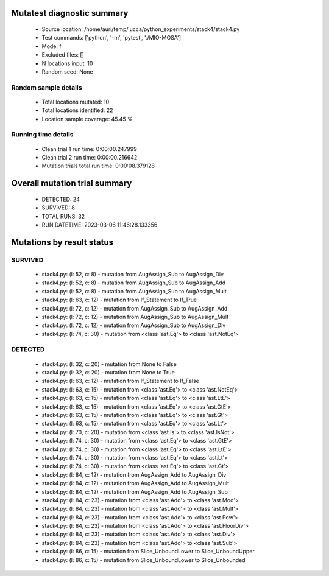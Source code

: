 Mutatest diagnostic summary
===========================
 - Source location: /home/auri/temp/lucca/python_experiments/stack4/stack4.py
 - Test commands: ['python', '-m', 'pytest', './MIO-MOSA']
 - Mode: f
 - Excluded files: []
 - N locations input: 10
 - Random seed: None

Random sample details
---------------------
 - Total locations mutated: 10
 - Total locations identified: 22
 - Location sample coverage: 45.45 %


Running time details
--------------------
 - Clean trial 1 run time: 0:00:00.247999
 - Clean trial 2 run time: 0:00:00.216642
 - Mutation trials total run time: 0:00:08.379128

Overall mutation trial summary
==============================
 - DETECTED: 24
 - SURVIVED: 8
 - TOTAL RUNS: 32
 - RUN DATETIME: 2023-03-06 11:46:28.133356


Mutations by result status
==========================


SURVIVED
--------
 - stack4.py: (l: 52, c: 8) - mutation from AugAssign_Sub to AugAssign_Div
 - stack4.py: (l: 52, c: 8) - mutation from AugAssign_Sub to AugAssign_Add
 - stack4.py: (l: 52, c: 8) - mutation from AugAssign_Sub to AugAssign_Mult
 - stack4.py: (l: 63, c: 12) - mutation from If_Statement to If_True
 - stack4.py: (l: 72, c: 12) - mutation from AugAssign_Sub to AugAssign_Add
 - stack4.py: (l: 72, c: 12) - mutation from AugAssign_Sub to AugAssign_Mult
 - stack4.py: (l: 72, c: 12) - mutation from AugAssign_Sub to AugAssign_Div
 - stack4.py: (l: 74, c: 30) - mutation from <class 'ast.Eq'> to <class 'ast.NotEq'>


DETECTED
--------
 - stack4.py: (l: 32, c: 20) - mutation from None to False
 - stack4.py: (l: 32, c: 20) - mutation from None to True
 - stack4.py: (l: 63, c: 12) - mutation from If_Statement to If_False
 - stack4.py: (l: 63, c: 15) - mutation from <class 'ast.Eq'> to <class 'ast.NotEq'>
 - stack4.py: (l: 63, c: 15) - mutation from <class 'ast.Eq'> to <class 'ast.LtE'>
 - stack4.py: (l: 63, c: 15) - mutation from <class 'ast.Eq'> to <class 'ast.GtE'>
 - stack4.py: (l: 63, c: 15) - mutation from <class 'ast.Eq'> to <class 'ast.Gt'>
 - stack4.py: (l: 63, c: 15) - mutation from <class 'ast.Eq'> to <class 'ast.Lt'>
 - stack4.py: (l: 70, c: 20) - mutation from <class 'ast.Is'> to <class 'ast.IsNot'>
 - stack4.py: (l: 74, c: 30) - mutation from <class 'ast.Eq'> to <class 'ast.GtE'>
 - stack4.py: (l: 74, c: 30) - mutation from <class 'ast.Eq'> to <class 'ast.LtE'>
 - stack4.py: (l: 74, c: 30) - mutation from <class 'ast.Eq'> to <class 'ast.Lt'>
 - stack4.py: (l: 74, c: 30) - mutation from <class 'ast.Eq'> to <class 'ast.Gt'>
 - stack4.py: (l: 84, c: 12) - mutation from AugAssign_Add to AugAssign_Div
 - stack4.py: (l: 84, c: 12) - mutation from AugAssign_Add to AugAssign_Mult
 - stack4.py: (l: 84, c: 12) - mutation from AugAssign_Add to AugAssign_Sub
 - stack4.py: (l: 84, c: 23) - mutation from <class 'ast.Add'> to <class 'ast.Mod'>
 - stack4.py: (l: 84, c: 23) - mutation from <class 'ast.Add'> to <class 'ast.Mult'>
 - stack4.py: (l: 84, c: 23) - mutation from <class 'ast.Add'> to <class 'ast.Pow'>
 - stack4.py: (l: 84, c: 23) - mutation from <class 'ast.Add'> to <class 'ast.FloorDiv'>
 - stack4.py: (l: 84, c: 23) - mutation from <class 'ast.Add'> to <class 'ast.Div'>
 - stack4.py: (l: 84, c: 23) - mutation from <class 'ast.Add'> to <class 'ast.Sub'>
 - stack4.py: (l: 86, c: 15) - mutation from Slice_UnboundLower to Slice_UnboundUpper
 - stack4.py: (l: 86, c: 15) - mutation from Slice_UnboundLower to Slice_Unbounded